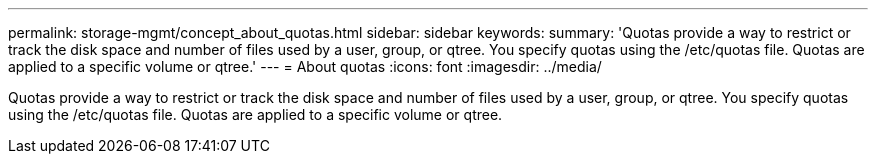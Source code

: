 ---
permalink: storage-mgmt/concept_about_quotas.html
sidebar: sidebar
keywords: 
summary: 'Quotas provide a way to restrict or track the disk space and number of files used by a user, group, or qtree. You specify quotas using the /etc/quotas file. Quotas are applied to a specific volume or qtree.'
---
= About quotas
:icons: font
:imagesdir: ../media/

[.lead]
Quotas provide a way to restrict or track the disk space and number of files used by a user, group, or qtree. You specify quotas using the /etc/quotas file. Quotas are applied to a specific volume or qtree.
